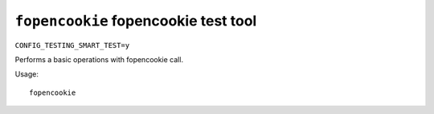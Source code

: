 =====================================
``fopencookie`` fopencookie test tool
=====================================

``CONFIG_TESTING_SMART_TEST=y``

Performs a basic operations with fopencookie call.

Usage::

    fopencookie
